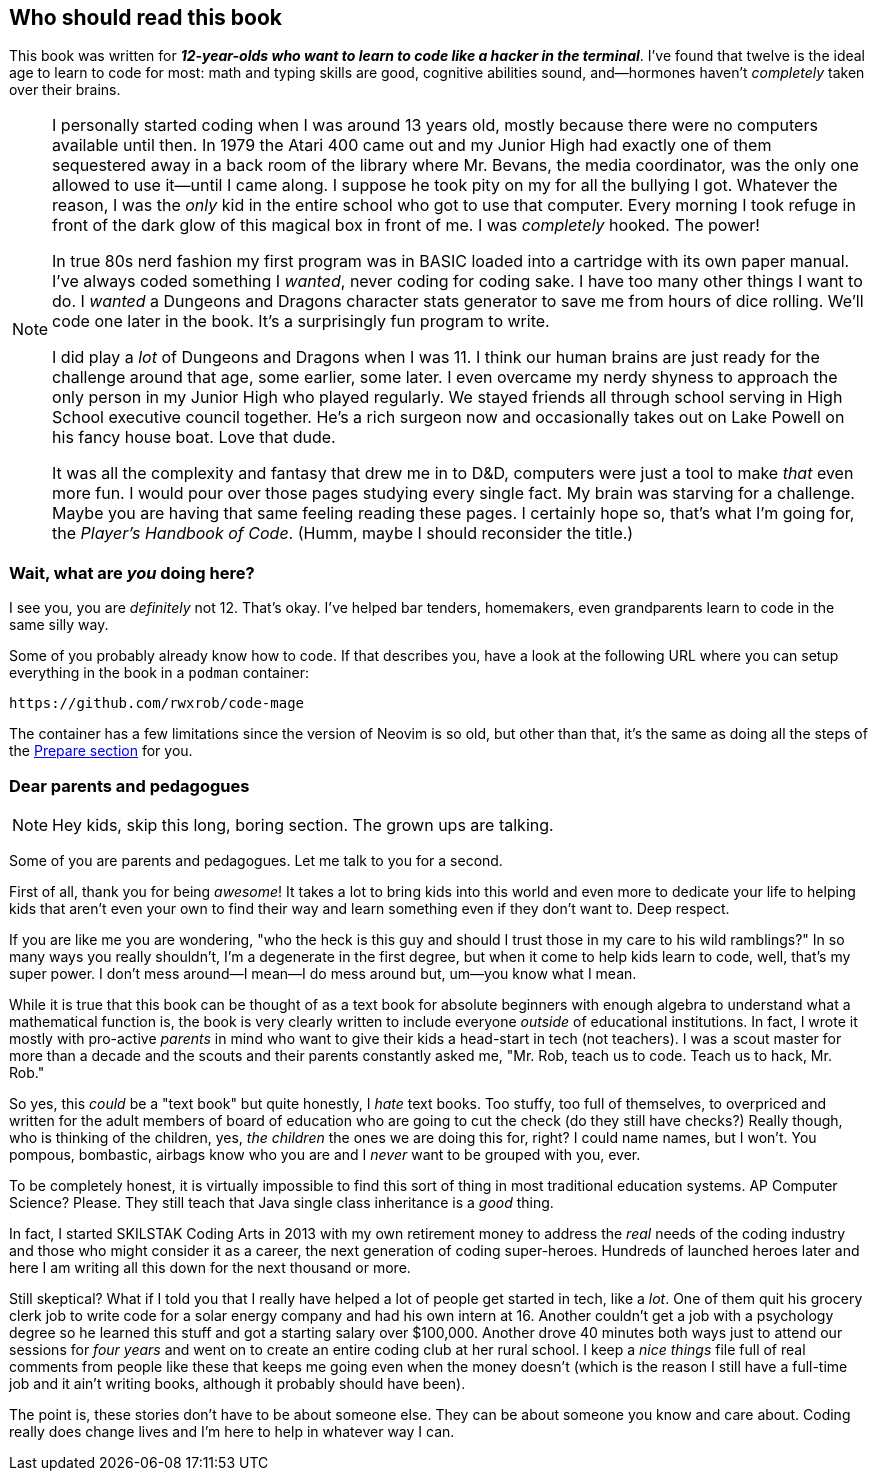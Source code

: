 == Who should read this book

This book was written for _**12-year-olds who want to learn to code like a hacker in the terminal**_. I've found that twelve is the ideal age to learn to code for most: math and typing skills are good, cognitive abilities sound, and—hormones haven't _completely_ taken over their brains.

[NOTE]
====
I personally started coding when I was around 13 years old, mostly because there were no computers available until then. In 1979 the Atari 400 came out and my Junior High had exactly one of them sequestered away in a back room of the library where Mr. Bevans, the media coordinator, was the only one allowed to use it—until I came along. I suppose he took pity on my for all the bullying I got. Whatever the reason, I was the _only_ kid in the entire school who got to use that computer. Every morning I took refuge in front of the dark glow of this magical box in front of me. I was _completely_ hooked. The power!

In true 80s nerd fashion my first program was in BASIC loaded into a cartridge with its own paper manual. I've always coded something I _wanted_, never coding for coding sake. I have too many other things I want to do. I _wanted_ a Dungeons and Dragons character stats generator to save me from hours of dice rolling. We'll code one later in the book. It's a surprisingly fun program to write.

I did play a _lot_ of Dungeons and Dragons when I was 11. I think our human brains are just ready for the challenge around that age, some earlier, some later. I even overcame my nerdy shyness to approach the only person in my Junior High who played regularly. We stayed friends all through school serving in High School executive council together. He's a rich surgeon now and occasionally takes out on Lake Powell on his fancy house boat. Love that dude.

It was all the complexity and fantasy that drew me in to D&D, computers were just a tool to make _that_ even more fun. I would pour over those pages studying every single fact. My brain was starving for a challenge. Maybe you are having that same feeling reading these pages. I certainly hope so, that's what I'm going for, the _Player's Handbook of Code_. (Humm, maybe I should reconsider the title.)
====

=== Wait, what are _you_ doing here?

I see you, you are _definitely_ not 12. That's okay. I've helped bar tenders, homemakers,  even grandparents learn to code in the same silly way.

Some of you probably already know how to code. If that describes you, have a look at the following URL where you can setup everything in the book in a `podman` container:

  https://github.com/rwxrob/code-mage

The container has a few limitations since the version of Neovim is so old, but other than that, it's the same as doing all the steps of the <<prepare, Prepare section>> for you.

=== Dear parents and pedagogues

[NOTE]
====
Hey kids, skip this long, boring section. The grown ups are talking.
====

Some of you are parents and pedagogues. Let me talk to you for a second.

First of all, thank you for being _awesome_! It takes a lot to bring kids into this world and even more to dedicate your life to helping kids that aren't even your own to find their way and learn something even if they don't want to. Deep respect.

If you are like me you are wondering, "who the heck is this guy and should I trust those in my care to his wild ramblings?" In so many ways you really shouldn't, I'm a degenerate in the first degree, but when it come to help kids learn to code, well, that's my super power. I don't mess around—I mean—I do mess around but, um—you know what I mean.

While it is true that this book can be thought of as a text book for absolute beginners with enough algebra to understand what a mathematical function is, the book is very clearly written to include everyone _outside_ of educational institutions. In fact, I wrote it mostly with pro-active _parents_ in mind who want to give their kids a head-start in tech (not teachers). I was a scout master for more than a decade and the scouts and their parents constantly asked me, "Mr. Rob, teach us to code. Teach us to hack, Mr. Rob."

So yes, this _could_ be a "text book" but quite honestly, I _hate_ text books. Too stuffy, too full of themselves, to overpriced and written for the adult members of board of education who are going to cut the check (do they still have checks?) Really though, who is thinking of the children, yes, _the children_ the ones we are doing this for, right? I could name names, but I won't. You pompous, bombastic, airbags know who you are and I _never_ want to be grouped with you, ever.

To be completely honest, it is virtually impossible to find this sort of thing in most traditional education systems. AP Computer Science? Please. They still teach that Java single class inheritance is a _good_ thing.

In fact, I started SKILSTAK Coding Arts in 2013 with my own retirement money to address the _real_ needs of the coding industry and those who might consider it as a career, the next generation of coding super-heroes. Hundreds of launched heroes later and here I am writing all this down for the next thousand or more.

Still skeptical? What if I told you that I really have helped a lot of people get started in tech, like a _lot_. One of them quit his grocery clerk job to write code for a solar energy company and had his own intern at 16. Another couldn't get a job with a psychology degree so he learned this stuff and got a starting salary over $100,000. Another drove 40 minutes both ways just to attend our sessions for _four years_ and went on to create an entire coding club at her rural school. I keep a _nice things_ file full of real comments from people like these that keeps me going even when the money doesn't (which is the reason I still have a full-time job and it ain't writing books, although it probably should have been).

The point is, these stories don't have to be about someone else. They can be about someone you know and care about. Coding really does change lives and I'm here to help in whatever way I can.
